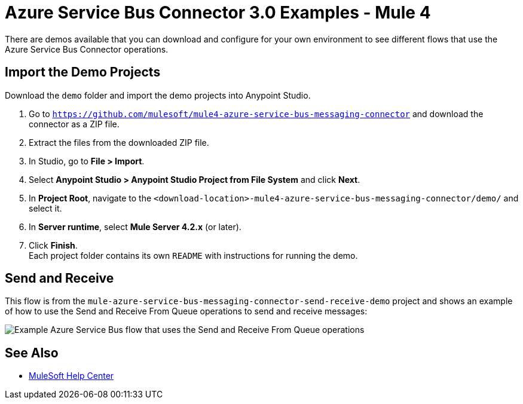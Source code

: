 = Azure Service Bus Connector 3.0 Examples - Mule 4

There are demos available that you can download and configure for your own environment to see different flows that use the Azure Service Bus Connector operations. 

== Import the Demo Projects

Download the `demo` folder and import the demo projects into Anypoint Studio.  

. Go to `https://github.com/mulesoft/mule4-azure-service-bus-messaging-connector` and download the connector as a ZIP file.
. Extract the files from the downloaded ZIP file.
. In Studio, go to *File > Import*.
. Select *Anypoint Studio > Anypoint Studio Project from File System* and click *Next*.
. In *Project Root*, navigate to the `<download-location>-mule4-azure-service-bus-messaging-connector/demo/` and select it.
. In *Server runtime*, select *Mule Server 4.2.x* (or later).
. Click *Finish*. +
Each project folder contains its own `README` with instructions for running the demo. 

== Send and Receive

This flow is from the `mule-azure-service-bus-messaging-connector-send-receive-demo` project and shows an example of how to use the Send and Receive From Queue operations to  send and receive messages:

image::azure-service-bus-send-receive.png[Example Azure Service Bus flow that uses the Send and Receive From Queue operations]

== See Also


* https://help.mulesoft.com[MuleSoft Help Center]
